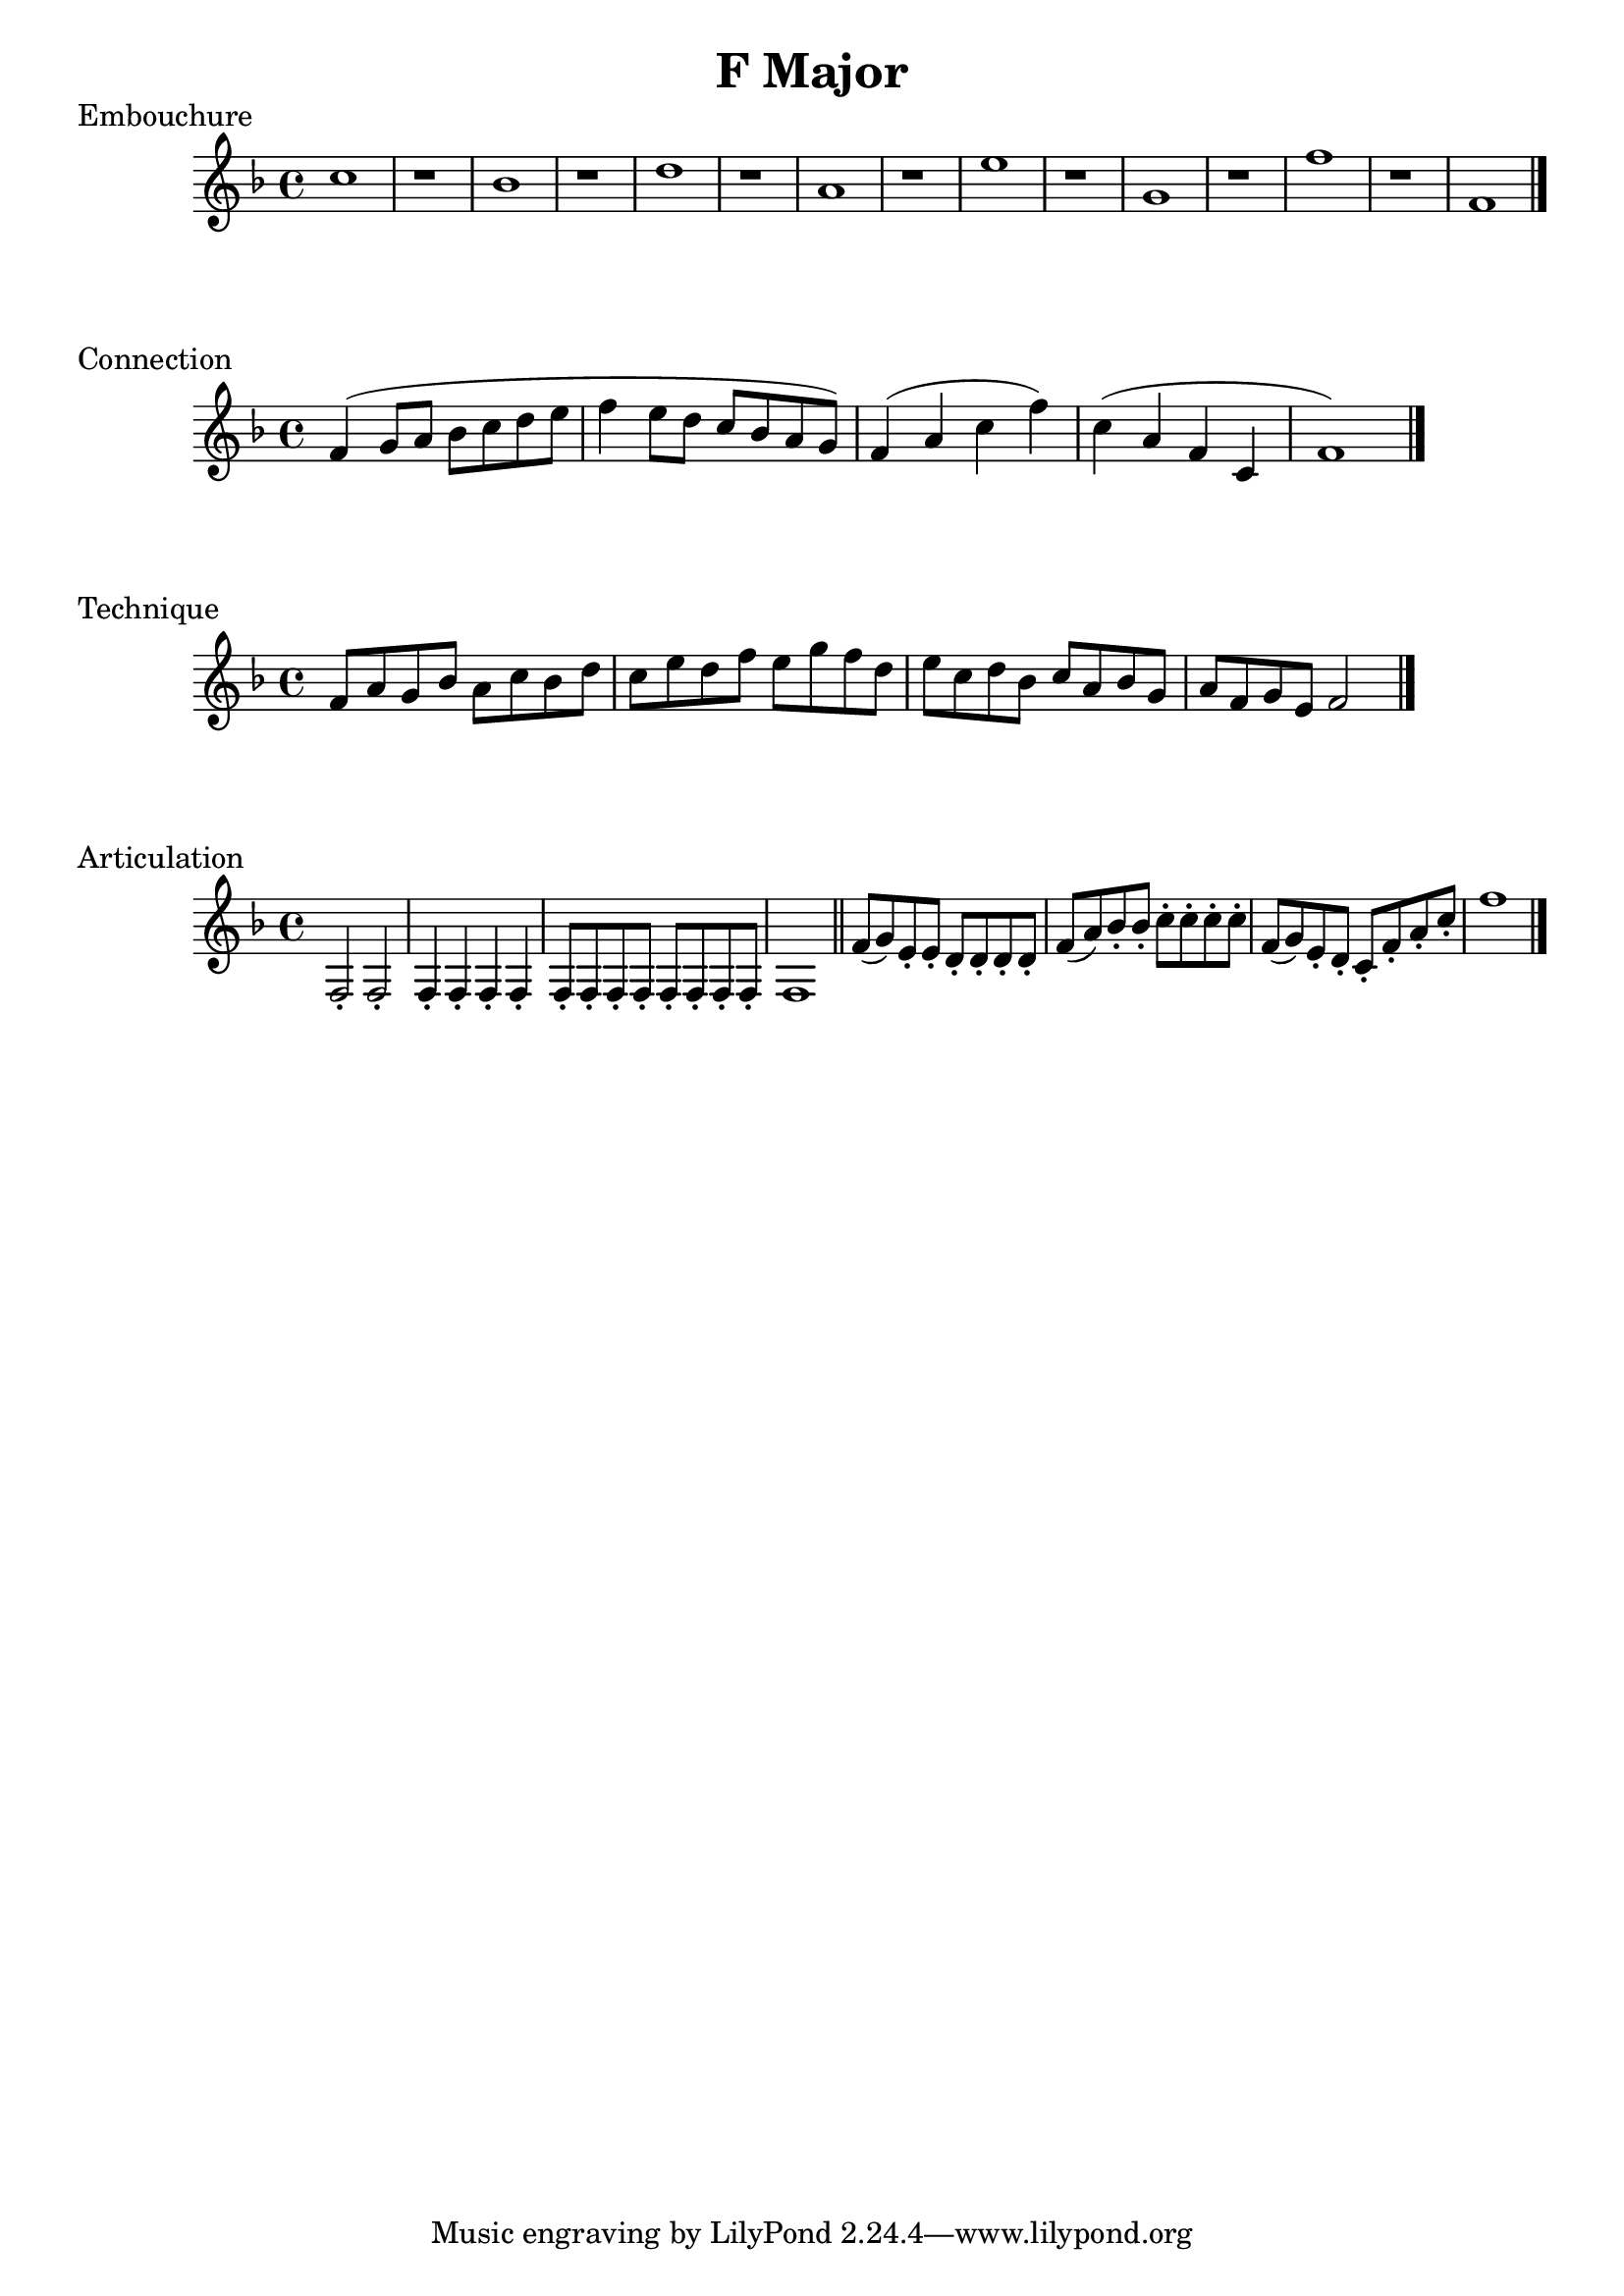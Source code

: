 

%%% F MAJOR FOR SOREN  %%%%


\header{
    title = "F Major"
}

% longtones
\score {
    \transpose c f' {
        \key c \major
        g1 r
        f1 r
        a1 r
        e1 r
        b1 r
        d1 r
        c'1 r
        c1
        \bar "|."
    }
    \header {
        piece = "Embouchure"
    }
}

% scale and arpeggio
\score {
    \transpose c f' {
        \key c \major
        c4 (d8 e f g a b
        c'4 b8 a g f e d) 
        c4 (e g c') g (e c g, c1)
        \bar "|."
    }
    \header {
        piece = "Connection"
    }
}

% scale in thirds
\score {
    \transpose c f' {
        \key c \major
        c8 e d f e g f a g b a c' b d' c' a b g a f g e f d e c d b, c2
        \bar "|."
    }
    \header {
        piece = "Technique"
    }
}

% articulation
\score {
    \transpose f f {
        \key f \major
        \repeat unfold 2 {f2-.}
        \repeat unfold 4 {f4-.}
        \repeat unfold 8 {f8-.}
        \repeat unfold 1 {f1}
        
        \bar "||"

        f'8 (g') e'-. e'-.
        d'8-. d'-. d'-. d'-.
        f'8 (a') bes'-. bes'-.
        c''8-. c''-. c''-. c''-.
        f'8 (g') e'-. d'-.
        c'8-. f'-. a'-. c''-.
        f''1

        \bar "|."
    }
    \header {
        piece = "Articulation"
    }
}

\version "2.15.39"  % necessary for upgrading to future LilyPond versions.
